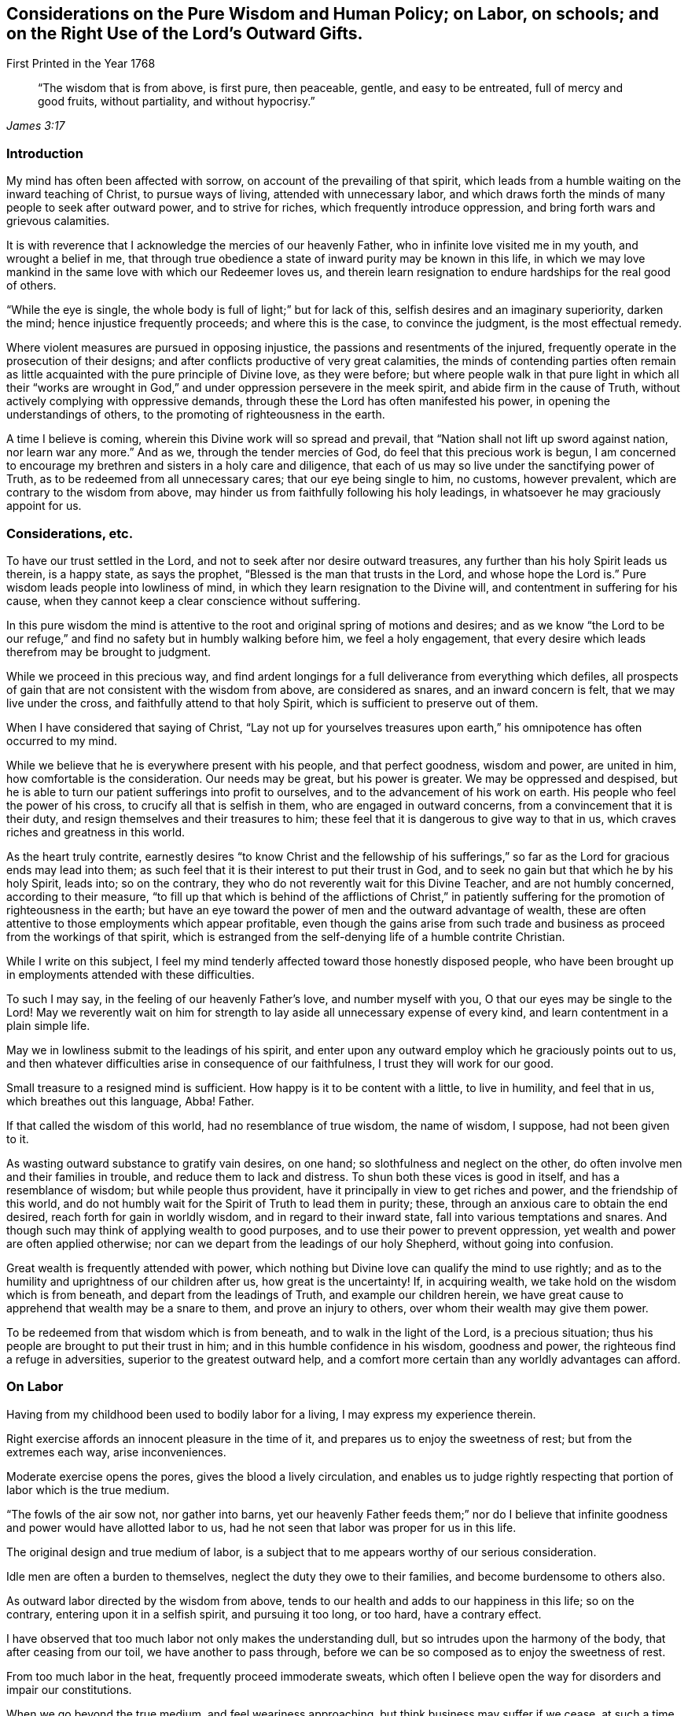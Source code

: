 
[#various, short="Considerations on Various Subjects"]
== Considerations on the Pure Wisdom and Human Policy; on Labor, on schools; and on the Right Use of the Lord`'s Outward Gifts.

[.chapter-subtitle--blurb]
First Printed in the Year 1768

[quote.scripture, , James 3:17]
____
"`The wisdom that is from above, is first pure, then peaceable,
gentle, and easy to be entreated, full of mercy and good fruits,
without partiality, and without hypocrisy.`"
____

=== Introduction

My mind has often been affected with sorrow, on account of the prevailing of that spirit,
which leads from a humble waiting on the inward teaching of Christ,
to pursue ways of living, attended with unnecessary labor,
and which draws forth the minds of many people to seek after outward power,
and to strive for riches, which frequently introduce oppression,
and bring forth wars and grievous calamities.

It is with reverence that I acknowledge the mercies of our heavenly Father,
who in infinite love visited me in my youth, and wrought a belief in me,
that through true obedience a state of inward purity may be known in this life,
in which we may love mankind in the same love with which our Redeemer loves us,
and therein learn resignation to endure hardships for the real good of others.

"`While the eye is single, the whole body is full of light;`" but for lack of this,
selfish desires and an imaginary superiority, darken the mind;
hence injustice frequently proceeds; and where this is the case,
to convince the judgment, is the most effectual remedy.

Where violent measures are pursued in opposing injustice,
the passions and resentments of the injured,
frequently operate in the prosecution of their designs;
and after conflicts productive of very great calamities,
the minds of contending parties often remain as little
acquainted with the pure principle of Divine love,
as they were before;
but where people walk in that pure light in which all their "`works are
wrought in God,`" and under oppression persevere in the meek spirit,
and abide firm in the cause of Truth, without actively complying with oppressive demands,
through these the Lord has often manifested his power,
in opening the understandings of others, to the promoting of righteousness in the earth.

A time I believe is coming, wherein this Divine work will so spread and prevail,
that "`Nation shall not lift up sword against nation, nor learn war any more.`"
And as we, through the tender mercies of God, do feel that this precious work is begun,
I am concerned to encourage my brethren and sisters in a holy care and diligence,
that each of us may so live under the sanctifying power of Truth,
as to be redeemed from all unnecessary cares; that our eye being single to him,
no customs, however prevalent, which are contrary to the wisdom from above,
may hinder us from faithfully following his holy leadings,
in whatsoever he may graciously appoint for us.

=== Considerations, etc.

To have our trust settled in the Lord,
and not to seek after nor desire outward treasures,
any further than his holy Spirit leads us therein, is a happy state, as says the prophet,
"`Blessed is the man that trusts in the Lord, and whose hope the Lord is.`"
Pure wisdom leads people into lowliness of mind,
in which they learn resignation to the Divine will,
and contentment in suffering for his cause,
when they cannot keep a clear conscience without suffering.

In this pure wisdom the mind is attentive to the
root and original spring of motions and desires;
and as we know "`the Lord to be our refuge,`" and find
no safety but in humbly walking before him,
we feel a holy engagement,
that every desire which leads therefrom may be brought to judgment.

While we proceed in this precious way,
and find ardent longings for a full deliverance from everything which defiles,
all prospects of gain that are not consistent with the wisdom from above,
are considered as snares, and an inward concern is felt,
that we may live under the cross, and faithfully attend to that holy Spirit,
which is sufficient to preserve out of them.

When I have considered that saying of Christ,
"`Lay not up for yourselves treasures upon earth,`" his
omnipotence has often occurred to my mind.

While we believe that he is everywhere present with his people,
and that perfect goodness, wisdom and power, are united in him,
how comfortable is the consideration.
Our needs may be great, but his power is greater.
We may be oppressed and despised,
but he is able to turn our patient sufferings into profit to ourselves,
and to the advancement of his work on earth.
His people who feel the power of his cross, to crucify all that is selfish in them,
who are engaged in outward concerns, from a convincement that it is their duty,
and resign themselves and their treasures to him;
these feel that it is dangerous to give way to that in us,
which craves riches and greatness in this world.

As the heart truly contrite,
earnestly desires "`to know Christ and the fellowship of his
sufferings,`" so far as the Lord for gracious ends may lead into them;
as such feel that it is their interest to put their trust in God,
and to seek no gain but that which he by his holy Spirit, leads into; so on the contrary,
they who do not reverently wait for this Divine Teacher, and are not humbly concerned,
according to their measure,
"`to fill up that which is behind of the afflictions of Christ,`" in
patiently suffering for the promotion of righteousness in the earth;
but have an eye toward the power of men and the outward advantage of wealth,
these are often attentive to those employments which appear profitable,
even though the gains arise from such trade and
business as proceed from the workings of that spirit,
which is estranged from the self-denying life of a humble contrite Christian.

While I write on this subject,
I feel my mind tenderly affected toward those honestly disposed people,
who have been brought up in employments attended with these difficulties.

To such I may say, in the feeling of our heavenly Father`'s love,
and number myself with you, O that our eyes may be single to the Lord!
May we reverently wait on him for strength to
lay aside all unnecessary expense of every kind,
and learn contentment in a plain simple life.

May we in lowliness submit to the leadings of his spirit,
and enter upon any outward employ which he graciously points out to us,
and then whatever difficulties arise in consequence of our faithfulness,
I trust they will work for our good.

Small treasure to a resigned mind is sufficient.
How happy is it to be content with a little, to live in humility, and feel that in us,
which breathes out this language, Abba!
Father.

If that called the wisdom of this world, had no resemblance of true wisdom,
the name of wisdom, I suppose, had not been given to it.

As wasting outward substance to gratify vain desires, on one hand;
so slothfulness and neglect on the other,
do often involve men and their families in trouble, and reduce them to lack and distress.
To shun both these vices is good in itself, and has a resemblance of wisdom;
but while people thus provident, have it principally in view to get riches and power,
and the friendship of this world,
and do not humbly wait for the Spirit of Truth to lead them in purity; these,
through an anxious care to obtain the end desired,
reach forth for gain in worldly wisdom, and in regard to their inward state,
fall into various temptations and snares.
And though such may think of applying wealth to good purposes,
and to use their power to prevent oppression,
yet wealth and power are often applied otherwise;
nor can we depart from the leadings of our holy Shepherd, without going into confusion.

Great wealth is frequently attended with power,
which nothing but Divine love can qualify the mind to use rightly;
and as to the humility and uprightness of our children after us,
how great is the uncertainty!
If, in acquiring wealth, we take hold on the wisdom which is from beneath,
and depart from the leadings of Truth, and example our children herein,
we have great cause to apprehend that wealth may be a snare to them,
and prove an injury to others, over whom their wealth may give them power.

To be redeemed from that wisdom which is from beneath,
and to walk in the light of the Lord, is a precious situation;
thus his people are brought to put their trust in him;
and in this humble confidence in his wisdom, goodness and power,
the righteous find a refuge in adversities, superior to the greatest outward help,
and a comfort more certain than any worldly advantages can afford.

=== On Labor

Having from my childhood been used to bodily labor for a living,
I may express my experience therein.

Right exercise affords an innocent pleasure in the time of it,
and prepares us to enjoy the sweetness of rest; but from the extremes each way,
arise inconveniences.

Moderate exercise opens the pores, gives the blood a lively circulation,
and enables us to judge rightly respecting that
portion of labor which is the true medium.

"`The fowls of the air sow not, nor gather into barns,
yet our heavenly Father feeds them;`" nor do I believe that
infinite goodness and power would have allotted labor to us,
had he not seen that labor was proper for us in this life.

The original design and true medium of labor,
is a subject that to me appears worthy of our serious consideration.

Idle men are often a burden to themselves, neglect the duty they owe to their families,
and become burdensome to others also.

As outward labor directed by the wisdom from above,
tends to our health and adds to our happiness in this life; so on the contrary,
entering upon it in a selfish spirit, and pursuing it too long, or too hard,
have a contrary effect.

I have observed that too much labor not only makes the understanding dull,
but so intrudes upon the harmony of the body, that after ceasing from our toil,
we have another to pass through,
before we can be so composed as to enjoy the sweetness of rest.

From too much labor in the heat, frequently proceed immoderate sweats,
which often I believe open the way for disorders and impair our constitutions.

When we go beyond the true medium, and feel weariness approaching,
but think business may suffer if we cease,
at such a time spirituous liquors are frequently taken,
with a view to support nature under these fatigues.

I have found that too much labor in the summer heats the blood,
that taking strong drink to support the body under such labor, increases that heat,
and though a person may be so far temperate as not to manifest the least disorder,
yet the mind in such a circumstance, does not retain that calmness and serenity,
in which we should endeavor to live.

Thus toiling in the heat and drinking strong liquor,
make men more resolute and less considerate,
and tend very much to disqualify for following him who is meek and low of heart.

As laying out more business than is consistent with pure wisdom is an evil,
so this evil frequently leads into more.
Too much business leads to hurry.
In the hurry and toil strong drink is often used,
and hereby many proceed to noise and wantonness, and some, though more considerate,
do often suffer loss, as to a true composedness of mind.

I feel sincere desires in my heart that no rent or interest
may be laid so high as to be a snare to tenants;
and that no desires of gain may draw any too far in business.
That no cares to support customs, which have not their foundation in pure wisdom,
may have place in our minds, but that we may build on the sure foundation,
and feel our holy Shepherd to lead us, who alone is able to preserve us,
and bring forth from everything which defiles.

Having several times in my travels,
had opportunity to observe the labor and manner of life of great numbers of slaves,
it appears to me that the true medium is lamentably neglected by many,
who assign them their portion of labor.

Without saying much at this time, concerning buying and selling men for term of life,
who have as just a right to liberty as we have;
nor about the great miseries and effusion of blood,
consequent on promoting the slave-trade; and to speak as favorably as may be,
with regard to continuing those in bondage who are among us,
we cannot say there is no partiality in it:
for whatever tenderness may be manifested by individuals in their lifetime toward them,
yet for people to be transmitted from a man to his posterity,
in the helpless condition of slaves,
appears inconsistent with the nature of the Gospel spirit.
From such proceedings it often follows, that persons in the decline of life,
are deprived of monies equitably due to them, and committed to the care,
and subjected to the absolute power, of young inexperienced men,
who know but little about the weakness of old age,
nor understand the language of declining life.

Where parents give their estates to their children,
and then depend on them for a maintenance, they sometimes meet with great inconveniences;
but if the power of possession thus obtained,
often reverses the obligations of gratitude and filial duty,
and makes manifest that youth are often ignorant of the language of old age,
how hard is the case of ancient negroes who, deprived of the wages equitably due to them,
are left to young people, who have been used to look upon them as their inferiors.

For men to behold the fruits of their labor withheld from them, and possessed by others,
and in old age to find themselves destitute of those comfortable accommodations,
and that tender regard, which their time of life requires; When they feel pains,
and stiffness in their joints and limbs, weakness of appetite,
and that a little labor is wearisome,
and still behold themselves in the neglected uncomfortable condition of a slave,
and oftentimes to a young unsympathizing man;
For men to be thus treated from one generation to another who,
besides their own distresses, think on the slavery entailed on their posterity,
and are grieved,
what disagreeable thoughts must they have of the professed followers
of Jesus! And how must their groans ascend to that Almighty Being,
who "`will be a refuge for the oppressed.`"

=== On Schools

[quote.scripture, , Mark 10:14]
____
"`Suffer little children to come unto me, and forbid them not, for of such is the kingdom of God.`"
____

To encourage children to do things with a view to get the praise of men,
to me appears an obstruction to their being inwardly acquainted with the Spirit of Truth.
For it is the work of the holy Spirit to direct the mind to God,
that in all our proceedings we may have a single eye to him; to give alms in secret,
to fast in secret, and labor to keep clear of that disposition reproved by our Savior,
"`But all their works they do for to be seen of men.`"
That Divine light which enlightens all men,
I believe does often shine in the minds of children very early,
and humbly to wait for wisdom,
that our conduct toward them may tend to forward their acquaintance with it,
and to strengthen them in obedience thereto, appears to me to be a duty on all of us.

By cherishing the spirit of pride, and the love of praise in them,
I believe they may sometimes improve faster in learning, than otherwise they would,
but to take measures to forward children in learning,
which naturally tend to divert their minds from true humility,
appears to me to savor of the wisdom of this world.

If tutors are not acquainted with sanctification of spirit,
nor experienced in a humble waiting for the leadings of Truth,
but follow the maxims of the wisdom of this world, children who are under their tuition,
appear to me to be in danger of imbibing thoughts and
apprehensions reverse to that meekness and lowliness of heart,
which is necessary for all the true followers of Christ.

Children at an age fit for schools,
are in a time of life which requires the patient attention of pious people,
and if we commit them to the tuition of those whose minds we believe are not
rightly prepared to "`train them up in the nurture and admonition of the Lord,`" we
are in danger of not acting the part of faithful parents toward them;
for our heavenly Father does not require us to do evil, that good may come of it;
and it is needful that we deeply examine ourselves,
lest we get entangled in the wisdom of this world, and through wrong apprehensions,
take such methods in education, as may prove a great injury to the minds of our children.

It is a lovely sight to behold innocent children;
and when they are sent to schools where their tender minds are
in imminent danger of being led astray by tutors,
who do not live a self-denying life,
or by the conversation of children who do not live in innocence,
it is a case much to be lamented.

While a pious tutor has the charge of no more children than he can take due care of,
and keeps his authority in the Truth, the good spirit in which he leads and governs,
works on the minds of such who are not hardened,
and his labors not only tend to bring them forward in outward learning,
but to open their understanding with respect to the true Christian life.
But where a person has charge of too many,
and his thoughts and time are so much employed in the outward affairs of his school,
that he does not so weightily attend to the spirit and conduct of each individual,
as to be enabled to administer rightly to all in due season;
through such omissions he not only suffers, as to the state of his own mind,
but the minds of the children are in danger of suffering also.

To watch the spirit of children, to nurture them in Gospel love,
and labor to help them against that which would mar the beauty of their minds,
is a debt we owe them; and a faithful performance of our duty,
not only tends to their lasting benefit, and our own peace,
but also to render their company agreeable to us.

Instruction thus administered,
reaches the pure witness in the minds of children who are not hardened,
and begets love in them toward those who thus lead them on;
but where too great a number are committed to a tutor, and he, through much cumber,
omits a careful attention to the minds of the children,
there is a danger of disorders gradually increasing among them,
until the effects thereof appear in their conduct, too strong to be easily remedied.

A care has lived on my mind, that more time might be employed by parents at home,
and by tutors at school,
in weightily attending to the spirit and inclinations of children,
and that we may so lead, instruct and govern them, in this tender part of life,
that nothing may be omitted which is in our power,
to help them on their way to become the children of our Father, who is in heaven.

Meditating on the situation of schools in our provinces,
my mind has at times been affected with sorrow,
and under these exercises it has appeared to me,
that if those who have large estates were faithful stewards, and laid no rent,
or interest, or other demand, higher than is consistent with universal love;
and those in lower circumstances would, under a moderate employ,
shun unnecessary expense, even to the smallest article,
and all unite in humbly seeking to the Lord, he would graciously instruct us,
and strengthen us,
to relieve the youth from various snares in which many of them are entangled.

=== On the Right Use of the Lord`'s Outward Gifts

As our understandings are opened by the pure light,
we experience that through an inward approaching to God,
the mind is strengthened in obedience;
and that by gratifying those desires which are not of his begetting,
these approaches to him are obstructed, and the deceivable spirit gains strength.

These truths being as it were engraven upon our hearts,
and our everlasting interest in Christ evidently concerned therein,
we become fervently engaged,
that nothing may be nourished which tends to feed pride or self-love in us.
Thus in pure obedience, we are not only instructed in our duty to God,
but also in the affairs which necessarily relate to this life,
and the Spirit of Truth which guides into all truth,
leavens the mind with a pious concern, that "`whatsoever we do in word or deed,
may be done in His name.`"
Hence such buildings, furniture, food and raiment, as best answer our necessities,
and are the least likely to feed that selfish spirit which is our enemy,
are the most acceptable to us.

In this state the mind is tender, and inwardly watchful,
that the love of gain draw us not into any business
which may weaken our love to our heavenly Father,
or bring unnecessary trouble to any of his creatures.

Thus the way gradually opens to cease from that spirit
which craves riches and things fetched far,
which so mixes with the customs of this world,
and so intrudes upon the true harmony of life,
that the right medium of labor is very much departed from.

As the minds of people are settled in a steady concern,
not to hold or possess anything but what may be held
consistently with the wisdom which is from above,
they consider what they possess as the gift of God, and are inwardly exercised,
that in all parts of their conduct they may act agreeably to
the nature of the peaceable government of Christ.

A little supports such a life; and in a state truly resigned to the Lord,
the eye is single to see what outward employ he leads into as a means of our subsistence,
and a lively care is maintained to hold to that, without launching further.

There is a harmony in the several parts of this divine work in the hearts of people:
he who leads them to cease from those gainful employments,
carried on in that wisdom which is from beneath,
delivers also from the desire after worldly greatness,
and reconciles the mind to a life so plain, that a little suffices.

Here the real comforts of life are not lessened.
Moderate exercise, in the way of true wisdom, is pleasant both to mind and body.
Food and raiment sufficient, though in the greatest simplicity,
is accepted with contentment and gratitude.

The mutual love subsisting between the faithful followers of Christ,
is more pure than that friendship which is not seasoned with humility,
how specious soever the appearance.

Where people depart from pure wisdom in one case,
it is often an introduction to depart from it in many more;
and thus a spirit which seeks for outward greatness,
and leads into worldly wisdom to attain it and support it, gets possession of the mind.

In beholding the customary departure from the true medium of labor,
and that unnecessary toil which many go through, in supporting outward greatness,
and procuring delicacies;
in beholding how the true calmness of life is changed into hurry, and how many,
by eagerly pursuing outward treasure,
are in great danger of withering as to the inward state of the mind;
in meditating on the works of this spirit,
and on the desolations it makes among the professors of Christianity,
I may thankfully acknowledge, that I often feel pure love beget longings in my heart,
for the exaltation of the peaceable kingdom of Christ,
and an engagement to labor according to the gift bestowed on me, for promoting a humble,
plain, temperate way of living:
a life where no unnecessary cares or expenses may encumber our minds,
or lessen our ability to do good; where no desires after riches,
or greatness may lead into hard dealing; where no connections with worldly minded men,
may abate our love to God, or weaken a true zeal for righteousness:
a life wherein we may diligently labor for resignedness to do
and suffer whatever our heavenly Father may allot for us,
in reconciling the world to himself.

When the prophet Isaiah had uttered his vision,
and declared that a time was coming wherein "`swords should be beaten into plowshares,
and spears into pruning-hooks, and that nation should not lift up sword against nation,
neither shall they learn war any more;`" he immediately
directs the minds of people to the Divine teacher,
in this remarkable language: "`O house of Jacob,
come you and let us walk in the light of the Lord.`"
To wait for the direction of this light, in all temporal as well as spiritual concerns,
appears necessary; for if in any case we enter lightly into temporal affairs,
without feeling this Spirit of Truth to open our way therein,
and through the love of this world proceed on,
and seek for gain by that business or traffic, which "`is not of the Father,
but of the world,`" we fail in our testimony to the purity and peace of his government,
and get into that which is for chastisement.

This matter has lain heavy on my mind, it being evident, that a life less humble,
less simple and plain, than that which Christ leads his sheep into,
necessarily requires a support, for which pure wisdom does not provide;
hence there is no probability of our being "`a peculiar people, so zealous of good works,
as to have no fellowship with works of darkness,`" while we
have lacks to supply which have their foundation in custom,
and do not come within the meaning of those expressions,
"`your heavenly Father knows that you have need of all these things.`"
Those things which he beholds to be necessary for his people,
he fails not to give them in his own way and time; but as his ways are above our ways,
and his thoughts above our thoughts,
so imaginary needs are different "`from those
things which he knows that we have need of.`"
As my meditations have been on these things,
compassion has filled my heart toward my fellow creatures, involved in customs,
which have grown up in "`the wisdom of this world, which is foolishness with God.`"
O that the youth may be so thoroughly experienced in a humble walking before the Lord,
that they may be his children, and know him to be their refuge,
their safe unfailing refuge,
through the various dangers attending this uncertain state of being.

If those whose minds are redeemed from the love of wealth,
and who are contented with a plain, simple way of living,
find that to conduct the affairs of a family,
without giving countenance to unrighteous proceedings,
or having fellowship with works of darkness, the most diligent care is necessary;
If customs, distinguishable from universal righteousness,
and opposite to the true self-denying life, are now prevalent, and so mixed with trade,
and with almost every employ,
that it is only through humble waiting on the inward guidance of Truth,
that we may reasonably hope to walk safely,
and support a uniform testimony to the peaceable government of Christ;
if this be the case, how lamentably do they expose themselves to temptations,
who give way to the love of riches, conform to expensive living,
and reach forth for gain, to support customs which our holy Shepherd leads not into.
